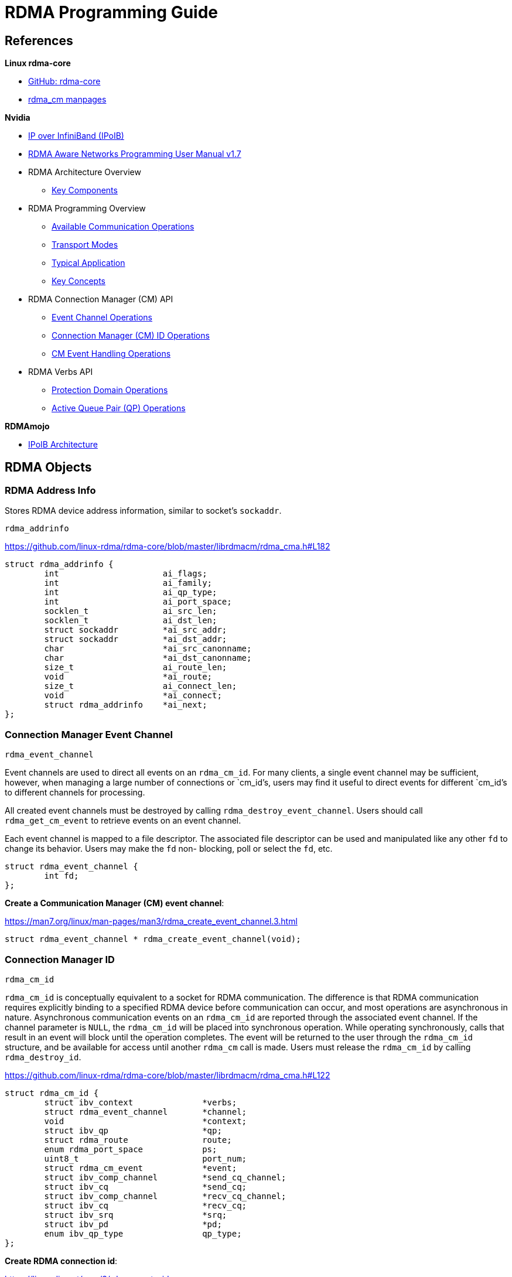 = RDMA Programming Guide

:toc: auto
:showtitle:

== References

*Linux rdma-core*

* https://github.com/linux-rdma/rdma-core[GitHub: rdma-core]
* https://man7.org/linux/man-pages/man7/rdma_cm.7.html[rdma_cm manpages]

*Nvidia*

* https://docs.nvidia.com/networking/display/mlnxofedv497100lts/ip+over+infiniband+(ipoib)[IP over InfiniBand (IPoIB)]
* https://docs.nvidia.com/networking/display/rdmaawareprogrammingv17[RDMA Aware Networks Programming User Manual v1.7]
* RDMA Architecture Overview
** https://docs.nvidia.com/networking/display/rdmaawareprogrammingv17/key+components[Key Components]
* RDMA Programming Overview
** https://docs.nvidia.com/networking/display/rdmaawareprogrammingv17/available+communication+operations[Available Communication Operations]
** https://docs.nvidia.com/networking/display/rdmaawareprogrammingv17/transport+modes[Transport Modes]
** https://docs.nvidia.com/networking/display/rdmaawareprogrammingv17/typical+application[Typical Application]
** https://docs.nvidia.com/networking/display/rdmaawareprogrammingv17/key+concepts[Key Concepts]
* RDMA Connection Manager (CM) API
** https://docs.nvidia.com/networking/display/rdmaawareprogrammingv17/event+channel+operations[Event Channel Operations]
** https://docs.nvidia.com/networking/display/rdmaawareprogrammingv17/connection+manager+(cm)+id+operations[Connection Manager (CM) ID Operations]
** https://docs.nvidia.com/networking/display/rdmaawareprogrammingv17/rdma_cm+event+handling+operations[CM Event Handling Operations]
* RDMA Verbs API
** https://docs.nvidia.com/networking/display/rdmaawareprogrammingv17/rdma+protection+domain+operations[Protection Domain Operations]
** https://docs.nvidia.com/networking/display/rdmaawareprogrammingv17/rdma+active+queue+pair+operations[Active Queue Pair (QP) Operations]

*RDMAmojo*

* https://www.rdmamojo.com/2015/02/16/ip-infiniband-ipoib-architecture/[IPoIB Architecture]

== RDMA Objects

=== RDMA Address Info

Stores RDMA device address information, similar to socket's `sockaddr`.

`rdma_addrinfo`

https://github.com/linux-rdma/rdma-core/blob/master/librdmacm/rdma_cma.h#L182

[,c]
----
struct rdma_addrinfo {
	int			ai_flags;
	int			ai_family;
	int			ai_qp_type;
	int			ai_port_space;
	socklen_t		ai_src_len;
	socklen_t		ai_dst_len;
	struct sockaddr		*ai_src_addr;
	struct sockaddr		*ai_dst_addr;
	char			*ai_src_canonname;
	char			*ai_dst_canonname;
	size_t			ai_route_len;
	void			*ai_route;
	size_t			ai_connect_len;
	void			*ai_connect;
	struct rdma_addrinfo	*ai_next;
};
----

=== Connection Manager Event Channel

`rdma_event_channel`

Event channels are used to direct all events on an `rdma_cm_id`.
For many clients, a single event channel may be sufficient,
however, when managing a large number of connections or `cm_id`'s,
users may find it useful to direct events for different `cm_id`'s
to different channels for processing.

All created event channels must be destroyed by calling
`rdma_destroy_event_channel`.  Users should call `rdma_get_cm_event`
to retrieve events on an event channel.

Each event channel is mapped to a file descriptor.  The
associated file descriptor can be used and manipulated like any
other `fd` to change its behavior.  Users may make the `fd` non-
blocking, poll or select the `fd`, etc.

[,c]
----
struct rdma_event_channel {
	int fd;
};
----

*Create a Communication Manager (CM) event channel*:

https://man7.org/linux/man-pages/man3/rdma_create_event_channel.3.html

[,c]
----
struct rdma_event_channel * rdma_create_event_channel(void);
----

=== Connection Manager ID

`rdma_cm_id`

`rdma_cm_id` is conceptually equivalent to a socket for RDMA communication.
The difference is that RDMA communication requires explicitly binding to a
specified RDMA device before communication can occur, and most operations are
asynchronous in nature. Asynchronous communication events on an `rdma_cm_id` are
reported through the associated event channel. If the channel parameter is `NULL`,
the `rdma_cm_id` will be placed into synchronous operation. While operating
synchronously, calls that result in an event will block until the operation
completes. The event will be returned to the user through the `rdma_cm_id`
structure, and be available for access until another `rdma_cm` call is made.
Users must release the `rdma_cm_id` by calling `rdma_destroy_id`.

https://github.com/linux-rdma/rdma-core/blob/master/librdmacm/rdma_cma.h#L122

[,c]
----
struct rdma_cm_id {
	struct ibv_context		*verbs;
	struct rdma_event_channel 	*channel;
	void				*context;
	struct ibv_qp			*qp;
	struct rdma_route	 	route;
	enum rdma_port_space	 	ps;
	uint8_t			 	port_num;
	struct rdma_cm_event		*event;
	struct ibv_comp_channel 	*send_cq_channel;
	struct ibv_cq			*send_cq;
	struct ibv_comp_channel 	*recv_cq_channel;
	struct ibv_cq			*recv_cq;
	struct ibv_srq			*srq;
	struct ibv_pd			*pd;
	enum ibv_qp_type		qp_type;
};
----

*Create RDMA connection id*:

https://linux.die.net/man/3/rdma_create_id

[,c]
----
int rdma_create_id(struct rdma_event_channel *channel,
		   struct rdma_cm_id **id,
		   void *context,
		   enum rdma_port_space ps);
----

=== Connection Manager Event

`rdma_cm_event`

https://github.com/linux-rdma/rdma-core/blob/master/librdmacm/rdma_cma.h#L166

[,c]
----
struct rdma_cm_event {
	struct rdma_cm_id	*id;
	struct rdma_cm_id	*listen_id;
	enum rdma_cm_event_type	event;
	int			status;
	union {
		struct rdma_conn_param conn;
		struct rdma_ud_param   ud;
	} param;
};
----

== IB Verbs Objects

=== Protection Domain (PD)

`ibv_pd`: High-level container for other objects

Contains the work queues, memory regions, etc. Ensures that work queues can only
access memory regions residing in the same protection domain. Applies to both
local and remote operations. An incoming request can only access memory that
it's allowed to.

[,c]
----
struct ibv_pd {
	struct ibv_context     *context;
	uint32_t		handle;
};
----

* Allocate PD: https://www.rdmamojo.com/2012/08/24/ibv_alloc_pd/
* Deallocate PD: https://www.rdmamojo.com/2012/08/31/ibv_dealloc_pd/

https://man7.org/linux/man-pages/man3/ibv_alloc_pd.3.html

=== I/O Completion Channel (CC)

`ibv_comp_channel`: Completion event channel for I/O events

Completion event channel (CC) is an object that helps handling Work Completions
in a userspace process using event mode rather than polling mode.

[,c]
----
struct ibv_comp_channel {
	struct ibv_context     *context;
	int			fd;
	int			refcnt;
};
----

* Create CC: https://www.rdmamojo.com/2012/10/19/ibv_create_comp_channel/
* Destroy CC: https://www.rdmamojo.com/2012/10/26/ibv_destroy_comp_channel/

=== Completion Queue (CQ)

`ibv_cq`: Queue that receives completion notifications for send and receive
work requests; may be attached to one or more work queues.

Each work queue (WQ) is attached to a CQ. You can have multiple WQs attached to
the same CQ if you want.

When an outstanding Work Request, within a Send or Receive Queue, is completed,
a Work Completion is being added to the CQ of that Work Queue. This Work
Completion indicates that the outstanding Work Request has been completed (and
no longer considered outstanding) and provides details on it
(status, direction, opcode, etc.).

A single CQ can be shared for sending, receiving, and sharing across multiple
QPs. The Work Completion holds the information to specify the QP number and
the Queue (Send or Receive) that it came from.

The user can define the minimum size of the CQ. The actual created size can be
equal or higher than this value.

[,c]
----
struct ibv_cq {
	struct ibv_context     *context;
	struct ibv_comp_channel *channel;
	void		       *cq_context;
	uint32_t		handle;
	int			cqe;

	pthread_mutex_t		mutex;
	pthread_cond_t		cond;
	uint32_t		comp_events_completed;
	uint32_t		async_events_completed;
};
----

https://man7.org/linux/man-pages/man3/ibv_destroy_cq.3.html

* Create CQ: https://www.rdmamojo.com/2012/11/03/ibv_create_cq/
* Destroy CQ: https://www.rdmamojo.com/2012/11/09/ibv_destroy_cq/

=== Queue Pairs (QP)

Work Queues for both send and receive work requests.

`ibv_qp_init_attr` describes the requested attributes of a newly created QP.

[,c]
----
struct ibv_qp_init_attr {
	void		       *qp_context;
	struct ibv_cq	       *send_cq;
	struct ibv_cq	       *recv_cq;
	struct ibv_srq	       *srq;
	struct ibv_qp_cap	cap;
	enum ibv_qp_type	qp_type;
	int			sq_sig_all;
};
----

Here's a description of `ibv_qp_cap`:

[,c]
----
struct ibv_qp_cap {
	uint32_t		max_send_wr;
	uint32_t		max_recv_wr;
	uint32_t		max_send_sge;
	uint32_t		max_recv_sge;
	uint32_t		max_inline_data;
};

----

`ibv_qp_ex`: Encapsulates a queue for posting receive work requests and a queue
for posting send work requests

NOTE:
Due to evolution of this stack, `_ex` version is the extended, more modern
variant of old `ibv_qp` API.

Really is a receive queue and a send queue. QP is RDMA jargon for the two
directions of a connection.

The user can define the minimum attributes to the QP: number of Work Requests
and number of scatter/gather entries per Work Request to Send and Receive
queues. The actual attributes can be equal or higher than those values.

[,c]
----
struct ibv_qp {
	struct ibv_context     *context;
	void		       *qp_context;
	struct ibv_pd	       *pd;
	struct ibv_cq	       *send_cq;
	struct ibv_cq	       *recv_cq;
	struct ibv_srq	       *srq;
	uint32_t		handle;
	uint32_t		qp_num;
	enum ibv_qp_state       state;
	enum ibv_qp_type	qp_type;

	pthread_mutex_t		mutex;
	pthread_cond_t		cond;
	uint32_t		events_completed;
};
----

https://man7.org/linux/man-pages/man3/ibv_create_qp.3.html

* Create QP: https://www.rdmamojo.com/2012/12/21/ibv_create_qp/
* Modify QP: https://www.rdmamojo.com/2013/01/12/ibv_modify_qp/
* Query QP: https://www.rdmamojo.com/2013/01/19/ibv_query_qp/
* Destroy QP: https://www.rdmamojo.com/2012/12/28/ibv_destroy_qp/

=== Memory Regions (MR)

`ibv_mr`: Represents a memory buffer that can be targeted by work requests; has
a local key (`L_Key`) for use in local work requests and a remote key (`R_Key`)
that can be shared with a peer for use in remote one-sided operations.

Simplest form of memory registration. When registered, you can decide whether
to allow remote access, like reads and writes.

When you do a registration, you get some keys back, one for local work, and
another for remote work. If remote key, you'll have to get this `R_Key` to the
remote side so it can refer to this memory.

The MR's starting address is `addr` and its size is `length`. The maximum size
of the block that can be registered is limited to `device_attr.max_mr_size`.
Every memory address in the virtual space of the calling process can be
registered, including, but not limited to:

* Local memory (either variable or array)
* Global memory (either variable or array)
* Dynamically allocated memory (using malloc() or mmap())
* Shared memory
* Addresses from the text segment

The registered memory buffer doesn't have to be page-aligned.

There isn't any way to know what is the total size of memory that can be
registered for a specific device.

[,c]
----
struct ibv_mr {
	struct ibv_context     *context;
	struct ibv_pd	       *pd;
	void		       *addr;
	size_t			length;
	uint32_t		handle;
	uint32_t		lkey;
	uint32_t		rkey;
};
----

Register MR: https://www.rdmamojo.com/2012/09/07/ibv_reg_mr/

== Exchanging Data via Reliable Connected (RC) QP

Key steps:

1. Register buffers that will be used for communication
2. Create and connect a QP via `librdmacm`
3. Post receive work requests
4. Post send work requests
5. Poll for completion of work requests

See examples in https://github.com/linux-rdma/rdma-core/tree/master/librdmacm/examples

== Examples

=== Server Setup





*Bind to an address*:

https://man7.org/linux/man-pages/man3/rdma_bind_addr.3.html

[,c]
----
int rdma_bind_addr(struct rdma_cm_id *id, struct sockaddr *addr);
----

Associates a source address with an `rdma_cm_id`. The address may
be wildcarded. If binding to a specific local address, the
`rdma_cm_id` will also be bound to a local RDMA device.

*Listen for CM events*:

https://man7.org/linux/man-pages/man3/rdma_listen.3.html

[,c]
----
int rdma_listen(struct rdma_cm_id *id, int backlog);
----

Initiates a listen for incoming connection requests or datagram
service lookup.  The listen will be restricted to the locally
bound source address.

Users must have bound the `rdma_cm_id` to a local address by
calling `rdma_bind_addr` before calling this routine.  If the
`rdma_cm_id` is bound to a specific IP address, the listen will be
restricted to that address and the associated RDMA device.  If
the `rdma_cm_id` is bound to an RDMA port number only, the listen
will occur across all RDMA devices.

However, unlike a normal TCP listen, this is a non-blocking call.
When a new client is connected, a new connection management (CM)
event is generated on the RDMA CM event channel from where the
listening id was created. Here we have only one channel, so it is easy.

*Block for client connection event*:

https://man7.org/linux/man-pages/man3/rdma_get_cm_event.3.html

[,c]
----
int rdma_get_cm_event(struct rdma_event_channel *channel, struct rdma_cm_event **event);
----

Retrieves a communication event.  If no events are pending, by
default, the call will block until an event is received.

The default synchronous behavior of this routine can be changed
by modifying the file descriptor associated with the given
channel.  All events that are reported must be acknowledged by
calling `rdma_ack_cm_event`.  Destruction of an `rdma_cm_id` will
block until related events have been acknowledged.

*Acknowledge CM event*:

https://man7.org/linux/man-pages/man3/rdma_ack_cm_event.3.html

[,c]
----
int rdma_ack_cm_event(struct rdma_cm_event *event);
----

All events which are allocated by `rdma_get_cm_event` must be
released, there should be a one-to-one correspondence between
successful gets and acks.  This call frees the event structure
and any memory that it references.


=== Server Teardown

*Destroy CM id*:

https://man7.org/linux/man-pages/man3/rdma_destroy_id.3.html

Destroys the specified rdma_cm_id and cancels any outstanding
asynchronous operation.

[,c]
----
int rdma_destroy_id(struct rdma_cm_id *id);
----

*Destroy CM event channel*:

https://man7.org/linux/man-pages/man3/rdma_destroy_event_channel.3.html

[,c]
----
void rdma_destroy_event_channel(struct rdma_event_channel *channel);
----

=== Client Setup

Open a Connection Manager (CM) event channel for asynchronous communication events:

[,c]
----
struct rdma_event_channel *cm_event_channel = rdma_create_event_channel();
----

Create CM id to track communication information:

[,c]
----
int ret = rdma_create_id(cm_event_channel, &cm_client_id, NULL, RDMA_PS_TCP);
----

Set up a `sockaddr_in` struct for the server's RDMA address information,
and optionally one for the client's RDMA address info.
Use these, cast to `struct sockaddr*`, as the src/dst fields to
`rdma_resolve_addr`. If successful, the specified `rdma_cm_id` will be bound
to a local device.

[,c]
----
const char *client_host = "192.168.0.104";
const char *server_host = "192.168.0.106";
int server_port = 20021;

struct sockaddr_in server_sockaddr;
memset(&server_sockaddr, 0, sizeof(server_sockaddr));
server_sockaddr.sin_family = AF_INET;
server_sockaddr.sinaddr.s_addr = inet_addr(server_host);
server_sockaddr.sin_port = htons(server_port);

/* Optional: set up client sockaddr_in information */
struct sockaddr_in client_sockaddr;
memset(&client_sockaddr, 0, sizeof(client_sockaddr));
client_sockaddr.sin_family = AF_INET;
client_sockaddr.sinaddr.s_addr = inet_addr(client_host);

int timeout_ms = 2000;
ret = rdma_resolve_addr(cm_client_id,
			(struct sockaddr*)&client_sockaddr,
			(struct sockaddr*)&server_sockaddr,
			timeout_ms);
----

https://man7.org/linux/man-pages/man3/rdma_resolve_addr.3.html

Resolve destination and optional source addresses from IP
addresses to an RDMA address.  If successful, the specified
`rdma_cm_id` will be bound to a local device.

[,c]
----
int rdma_resolve_addr (struct rdma_cm_id *id, struct sockaddr *src_addr,
		       struct sockaddr *dst_addr, int timeout_ms);
----